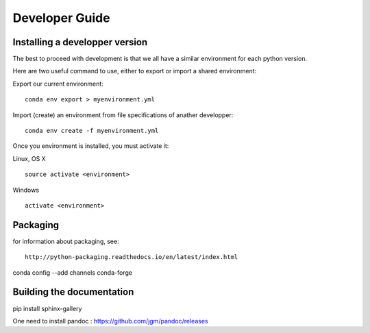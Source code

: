 .. _develguide:

Developer Guide
###############

Installing a developper version
===============================

The best to proceed with development is that we all have a similar environment for
each python version.

Here are two useful command to use, either to export or import a shared environment:

Export our current environment::

	conda env export > myenvironment.yml

Import (create) an environment from file specifications of anather developper::

	conda env create -f myenvironment.yml

Once you environment is installed, you must activate it:

Linux, OS X ::

	source activate <environment>

Windows ::

	activate <environment>


Packaging
=========

for information about packaging, see::

	http://python-packaging.readthedocs.io/en/latest/index.html

conda config --add channels conda-forge

Building the documentation
==========================
pip install sphinx-gallery

One need to install pandoc : https://github.com/jgm/pandoc/releases
